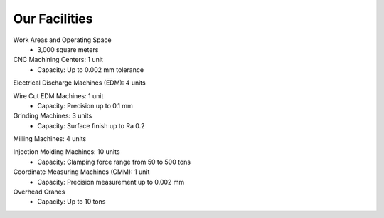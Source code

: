 .. mold documentation master file, created by
   sphinx-quickstart on Sat Jun 15 15:24:46 2024.
   You can adapt this file completely to your liking, but it should at least
   contain the root `toctree` directive.
=======================
Our Facilities
=======================
.. figure:: _static/EDM.jpg
   :align: right
   :width: 450px

Work Areas and Operating Space
	•	3,000 square meters

CNC Machining Centers: 1 unit
	•	Capacity: Up to 0.002 mm tolerance

Electrical Discharge Machines (EDM): 4 units

Wire Cut EDM Machines: 1 unit
	•	Capacity: Precision up to 0.1 mm

Grinding Machines: 3 units
	•	Capacity: Surface finish up to Ra 0.2

Milling Machines: 4 units

Injection Molding Machines: 10 units
	•	Capacity: Clamping force range from 50 to 500 tons


Coordinate Measuring Machines (CMM): 1 unit
	•	Capacity: Precision measurement up to 0.002 mm

Overhead Cranes
	•	Capacity: Up to 10 tons
